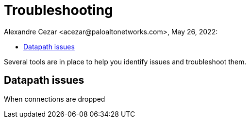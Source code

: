 = Troubleshooting
Alexandre Cezar <acezar@paloaltonetworks.com>, May 26, 2022:
:toc:
:toc-title:
:icons: font

Several tools are in place to help you identify issues and troubleshoot them.

== Datapath issues
When connections are dropped 